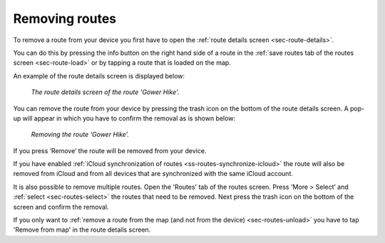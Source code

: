 .. _sec-route-remove:

Removing routes
===============
To remove a route from your device you first have to open the :ref:`route details screen <sec-route-details>`.

You can do this by pressing the info button on the right hand side of a route in the :ref:`save routes tab of the routes screen <sec-route-load>` or by
tapping a route that is loaded on the map.

An example of the route details screen is displayed below:

.. figure:: ../_static/route-remove1.png
   :height: 568px
   :width: 320px
   :alt: Route remove Topo GPS

   *The route details screen of the route 'Gower Hike'.*

You can remove the route from your device by pressing the trash icon on the bottom of
the route details screen. A pop-up will appear in which you have to confirm the removal as is shown below:

.. figure:: ../_static/route-remove2.png
   :height: 568px
   :width: 320px
   :alt: Route remove Topo GPS

   *Removing the route ‘Gower Hike’.*

If you press ‘Remove’ the route will be removed from your device.

If you have enabled :ref:`iCloud synchronization of routes <ss-routes-synchronize-icloud>` the route will also be removed from iCloud and from all devices that are synchronized with the same iCloud account.

It is also possible to remove multiple routes. Open the 'Routes' tab of the routes screen. Press 'More > Select’ and :ref:`select <sec-routes-select>` the routes that need to be removed. Next press the trash icon on the bottom of the screen and confirm the removal.

If you only want to :ref:`remove a route from the map (and not from the device) <sec-routes-unload>` you have to tap 'Remove from map' in the route details screen. 
